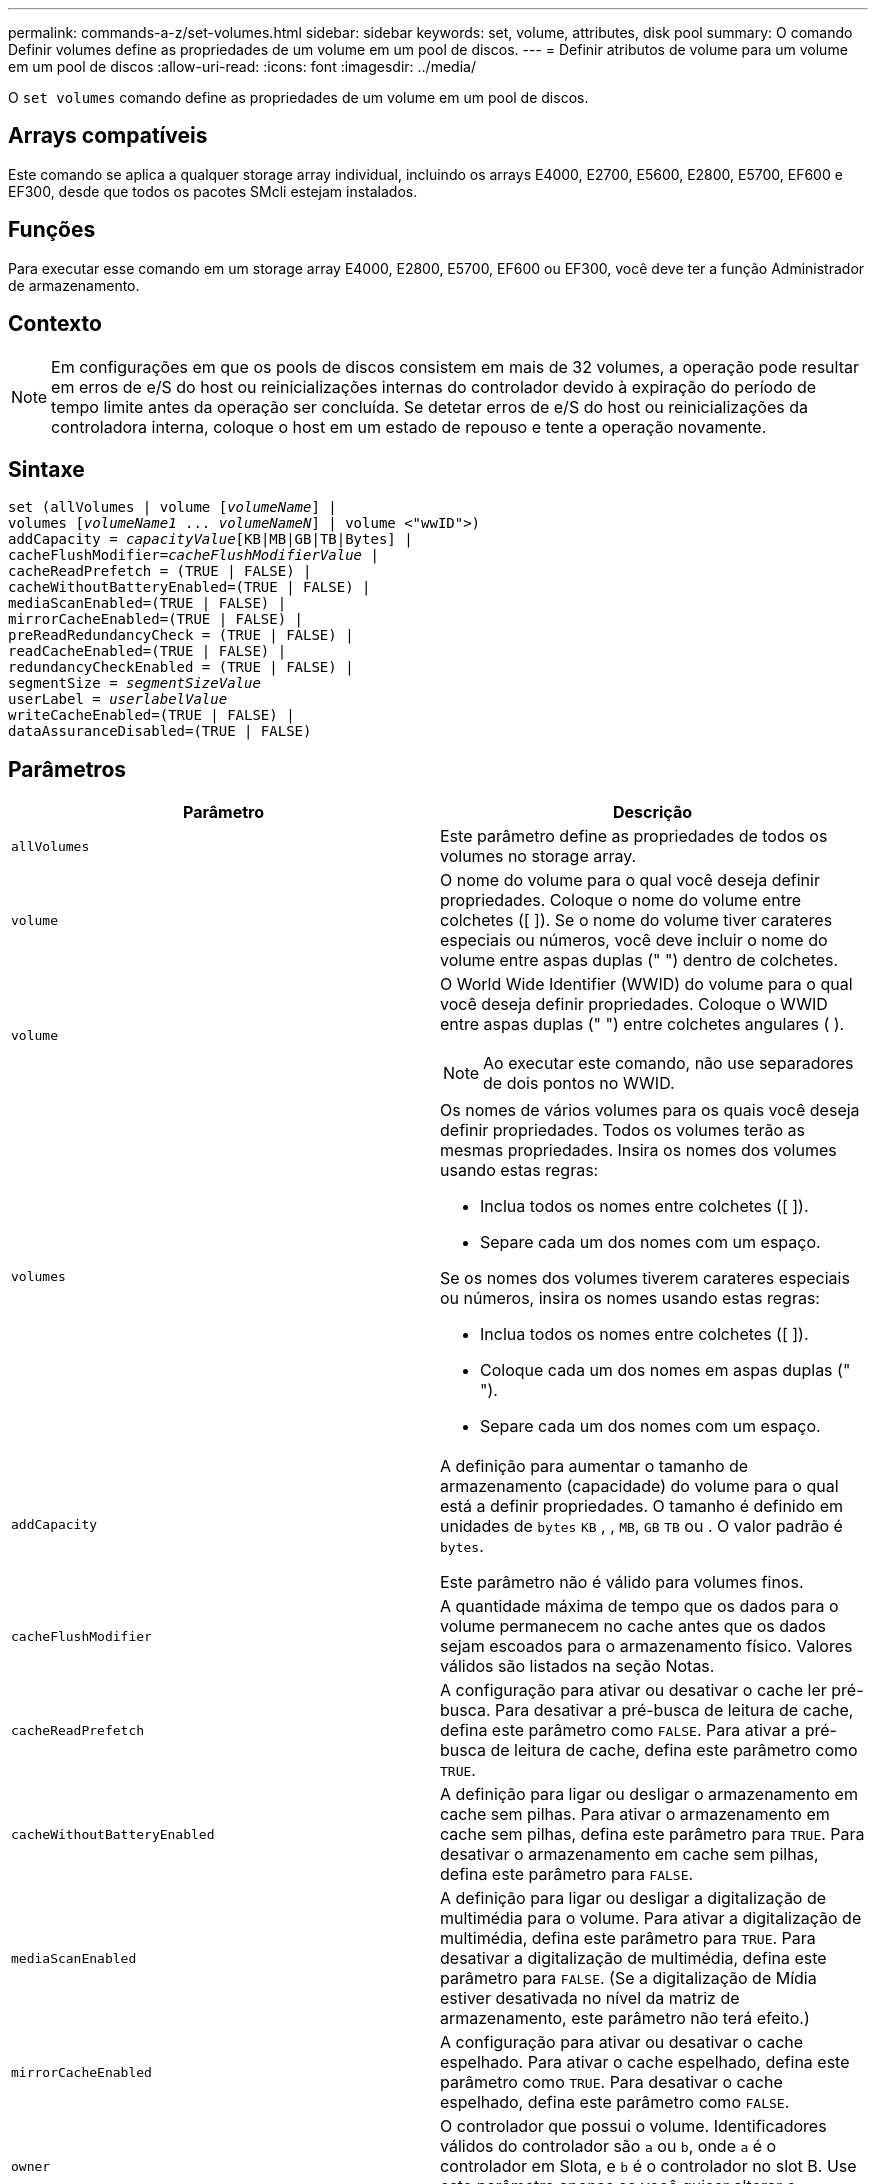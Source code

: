 ---
permalink: commands-a-z/set-volumes.html 
sidebar: sidebar 
keywords: set, volume, attributes, disk pool 
summary: O comando Definir volumes define as propriedades de um volume em um pool de discos. 
---
= Definir atributos de volume para um volume em um pool de discos
:allow-uri-read: 
:icons: font
:imagesdir: ../media/


[role="lead"]
O `set volumes` comando define as propriedades de um volume em um pool de discos.



== Arrays compatíveis

Este comando se aplica a qualquer storage array individual, incluindo os arrays E4000, E2700, E5600, E2800, E5700, EF600 e EF300, desde que todos os pacotes SMcli estejam instalados.



== Funções

Para executar esse comando em um storage array E4000, E2800, E5700, EF600 ou EF300, você deve ter a função Administrador de armazenamento.



== Contexto

[NOTE]
====
Em configurações em que os pools de discos consistem em mais de 32 volumes, a operação pode resultar em erros de e/S do host ou reinicializações internas do controlador devido à expiração do período de tempo limite antes da operação ser concluída. Se detetar erros de e/S do host ou reinicializações da controladora interna, coloque o host em um estado de repouso e tente a operação novamente.

====


== Sintaxe

[source, cli, subs="+macros"]
----
set (allVolumes | volume pass:quotes[[_volumeName_]] |
volumes pass:quotes[[_volumeName1_ ... _volumeNameN_]] | volume <"wwID">)
pass:quotes[addCapacity = _capacityValue_][KB|MB|GB|TB|Bytes] |
pass:quotes[cacheFlushModifier=_cacheFlushModifierValue_] |
cacheReadPrefetch = (TRUE | FALSE) |
cacheWithoutBatteryEnabled=(TRUE | FALSE) |
mediaScanEnabled=(TRUE | FALSE) |
mirrorCacheEnabled=(TRUE | FALSE) |
preReadRedundancyCheck = (TRUE | FALSE) |
readCacheEnabled=(TRUE | FALSE) |
redundancyCheckEnabled = (TRUE | FALSE) |
pass:quotes[segmentSize = _segmentSizeValue_]
pass:quotes[userLabel = _userlabelValue_]
writeCacheEnabled=(TRUE | FALSE) |
dataAssuranceDisabled=(TRUE | FALSE)
----


== Parâmetros

[cols="2*"]
|===
| Parâmetro | Descrição 


 a| 
`allVolumes`
 a| 
Este parâmetro define as propriedades de todos os volumes no storage array.



 a| 
`volume`
 a| 
O nome do volume para o qual você deseja definir propriedades. Coloque o nome do volume entre colchetes ([ ]). Se o nome do volume tiver carateres especiais ou números, você deve incluir o nome do volume entre aspas duplas (" ") dentro de colchetes.



 a| 
`volume`
 a| 
O World Wide Identifier (WWID) do volume para o qual você deseja definir propriedades. Coloque o WWID entre aspas duplas (" ") entre colchetes angulares ( ).

[NOTE]
====
Ao executar este comando, não use separadores de dois pontos no WWID.

====


 a| 
`volumes`
 a| 
Os nomes de vários volumes para os quais você deseja definir propriedades. Todos os volumes terão as mesmas propriedades. Insira os nomes dos volumes usando estas regras:

* Inclua todos os nomes entre colchetes ([ ]).
* Separe cada um dos nomes com um espaço.


Se os nomes dos volumes tiverem carateres especiais ou números, insira os nomes usando estas regras:

* Inclua todos os nomes entre colchetes ([ ]).
* Coloque cada um dos nomes em aspas duplas (" ").
* Separe cada um dos nomes com um espaço.




 a| 
`addCapacity`
 a| 
A definição para aumentar o tamanho de armazenamento (capacidade) do volume para o qual está a definir propriedades. O tamanho é definido em unidades de `bytes` `KB` , , `MB`, `GB` `TB` ou . O valor padrão é `bytes`.

Este parâmetro não é válido para volumes finos.



 a| 
`cacheFlushModifier`
 a| 
A quantidade máxima de tempo que os dados para o volume permanecem no cache antes que os dados sejam escoados para o armazenamento físico. Valores válidos são listados na seção Notas.



 a| 
`cacheReadPrefetch`
 a| 
A configuração para ativar ou desativar o cache ler pré-busca. Para desativar a pré-busca de leitura de cache, defina este parâmetro como `FALSE`. Para ativar a pré-busca de leitura de cache, defina este parâmetro como `TRUE`.



 a| 
`cacheWithoutBatteryEnabled`
 a| 
A definição para ligar ou desligar o armazenamento em cache sem pilhas. Para ativar o armazenamento em cache sem pilhas, defina este parâmetro para `TRUE`. Para desativar o armazenamento em cache sem pilhas, defina este parâmetro para `FALSE`.



 a| 
`mediaScanEnabled`
 a| 
A definição para ligar ou desligar a digitalização de multimédia para o volume. Para ativar a digitalização de multimédia, defina este parâmetro para `TRUE`. Para desativar a digitalização de multimédia, defina este parâmetro para `FALSE`. (Se a digitalização de Mídia estiver desativada no nível da matriz de armazenamento, este parâmetro não terá efeito.)



 a| 
`mirrorCacheEnabled`
 a| 
A configuração para ativar ou desativar o cache espelhado. Para ativar o cache espelhado, defina este parâmetro como `TRUE`. Para desativar o cache espelhado, defina este parâmetro como `FALSE`.



 a| 
`owner`
 a| 
O controlador que possui o volume. Identificadores válidos do controlador são `a` ou `b`, onde `a` é o controlador em Slota, e `b` é o controlador no slot B. Use este parâmetro apenas se você quiser alterar o proprietário do volume.



 a| 
`preReadRedundancyCheck`
 a| 
A configuração para ativar ou desativar a verificação de redundância de pré-leitura. Ativar a verificação de redundância pré-leitura verifica a consistência dos dados de redundância RAID para as faixas que contêm os dados lidos. A verificação de redundância de pré-leitura é realizada apenas em operações de leitura. Para ativar a verificação de redundância de pré-leitura, defina este parâmetro como `TRUE`. Para desativar a verificação de redundância de pré-leitura, defina este parâmetro como `FALSE`.

[NOTE]
====
Não use este parâmetro em volumes não redundantes, como volumes RAID 0.

====


 a| 
`readCacheEnabled`
 a| 
A configuração para ativar ou desativar o cache de leitura. Para ativar o cache de leitura, defina este parâmetro como `TRUE`. Para desativar o cache de leitura, defina este parâmetro como `FALSE`.



 a| 
`redundancyCheckEnabled`
 a| 
A definição para ligar ou desligar a verificação de redundância durante uma digitalização de material. Para ativar a verificação de redundância, defina este parâmetro como `TRUE`. Para desativar a verificação de redundância, defina este parâmetro como `FALSE`.



 a| 
`userLabel`
 a| 
O novo nome que você deseja dar a um volume existente. Coloque o novo nome do volume entre aspas duplas (" ").



 a| 
`writeCacheEnabled`
 a| 
A configuração para ativar a capacidade de cache de gravação.

|===


== Notas

Quando você usa este comando, você pode especificar um ou mais parâmetros opcionais.

Você pode aplicar esses parâmetros a apenas um volume de cada vez:

* `addCapacity`
* `segmentSize`
* `userLabel`




== Adicione capacidade e tamanho do segmento

Definir o `addCapacity` parâmetro ou o `segmentSize` parâmetro inicia uma operação de longa duração que você não pode parar. Essas operações de longa duração são executadas em segundo plano e não o impedem de executar outros comandos. Para mostrar o progresso das operações de longa duração, use o `show volume actionProgress` comando.



== Modificador de descarga de cache

Valores válidos para o modificador de flush de cache são listados nesta tabela.

[cols="2*"]
|===
| Valor | Descrição 


 a| 
`Immediate`
 a| 
Os dados são lavados assim que são colocados no cache.



 a| 
`.25`
 a| 
Os dados são lavados após 250 ms.



 a| 
`.5`
 a| 
Os dados são lavados após 500 ms.



 a| 
`.75`
 a| 
Os dados são lavados após 750 ms.



 a| 
`1`
 a| 
Os dados são lavados após 1 s..



 a| 
`1.5`
 a| 
Os dados são lavados após 1500 ms.



 a| 
`2`
 a| 
Os dados são lavados após 2 s..



 a| 
`5`
 a| 
Os dados são lavados após 5 s..



 a| 
`10`
 a| 
Os dados são lavados após 10 s..



 a| 
`20`
 a| 
Os dados são lavados após 20 s..



 a| 
`60`
 a| 
Os dados são lavados após 60 s (1 min.).



 a| 
`120`
 a| 
Os dados são lavados após 120 s (2 min.).



 a| 
`300`
 a| 
Os dados são lavados após 300 s (5 min.).



 a| 
`1200`
 a| 
Os dados são lavados após 1200 s (20 min.).



 a| 
`3600`
 a| 
Os dados são lavados após 3600 s (1 h).



 a| 
`Infinite`
 a| 
Os dados no cache não estão sujeitos a restrições de idade ou tempo. Os dados são limpos com base em outros critérios que são gerenciados pelo controlador.

|===


== Cache sem bateria ativada

O armazenamento em cache sem baterias permite que o armazenamento em cache de gravação continue se as baterias do controlador estiverem completamente descarregadas, não totalmente carregadas ou não estiverem presentes. Se você definir este parâmetro como `TRUE` sem uma fonte de alimentação ininterrupta (UPS) ou outra fonte de alimentação de backup, você poderá perder dados se a energia para a matriz de armazenamento falhar. Este parâmetro não tem efeito se o cache de gravação estiver desativado.



== Prioridade de modificação

Prioridade de modificação define a quantidade de recursos do sistema que são usados ao modificar propriedades de volume. Se você selecionar o nível de prioridade mais alto, a modificação de volume usará a maioria dos recursos do sistema, o que diminui o desempenho para transferências de dados do host.



== Cache lê pré-busca

O `cacheReadPrefetch` parâmetro permite que o controlador copie blocos de dados adicionais no cache enquanto o controlador lê e copia blocos de dados solicitados pelo host da unidade para o cache. Essa ação aumenta a chance de que uma futura solicitação de dados possa ser atendida a partir do cache. A pré-busca de leitura de cache é importante para aplicativos Multimídia que usam transferências de dados sequenciais. As configurações do storage array que você usa determinam o número de blocos de dados adicionais lidos pelo controlador no cache. Os valores válidos para o `cacheReadPrefetch` parâmetro são `TRUE` ou `FALSE`.



== Tamanho do segmento

O tamanho de um segmento determina quantos blocos de dados o controlador grava em uma única unidade em um volume antes de gravar dados na próxima unidade. Cada bloco de dados armazena 512 bytes de dados. Um bloco de dados é a menor unidade de armazenamento. O tamanho de um segmento determina quantos blocos de dados contém. Por exemplo, um segmento de 8 KB contém 16 blocos de dados. Um segmento de 64 KB contém 128 blocos de dados.

Quando você insere um valor para o tamanho do segmento, o valor é verificado em relação aos valores suportados fornecidos pelo controlador no tempo de execução. Se o valor inserido não for válido, o controlador retornará uma lista de valores válidos. O uso de uma única unidade para uma única solicitação deixa outras unidades disponíveis para atender simultaneamente a outras solicitações.

Se o volume estiver em um ambiente onde um único usuário está transferindo grandes unidades de dados (como Multimídia), o desempenho é maximizado quando uma única solicitação de transferência de dados é atendida com uma única faixa de dados. (Uma faixa de dados é o tamanho do segmento que é multiplicado pelo número de unidades no grupo de volumes que são usadas para transferências de dados.) Neste caso, várias unidades são usadas para a mesma solicitação, mas cada unidade é acessada apenas uma vez.

Para obter o desempenho ideal em um ambiente de armazenamento de sistemas de arquivos ou banco de dados multiusuário, defina o tamanho do segmento para minimizar o número de unidades necessárias para atender a uma solicitação de transferência de dados.



== Nível mínimo de firmware

7,83
